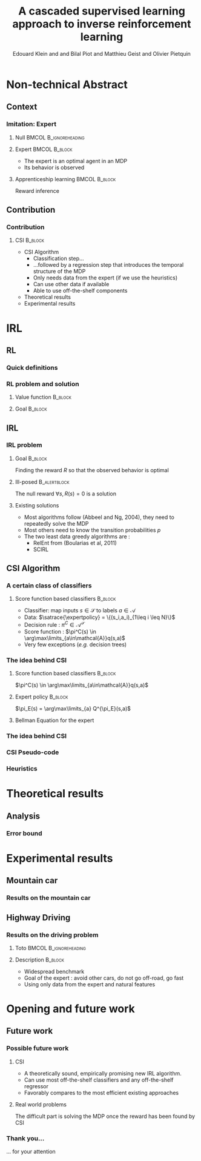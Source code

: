 #+LaTeX_CLASS: beamer

#+LaTeX_HEADER: \usetheme[secheader]{Boadilla}
#+LaTeX_HEADER: \usepackage{stmaryrd}
#+LaTeX_HEADER: \usepackage{cancel}
#+LaTeX_HEADER: \usepackage[english]{babel}
#+LaTeX_HEADER: \setbeamercolor{title}{fg=black,bg=black!10!brown!50}
#+LaTeX_HEADER: \setbeamercolor{block body}{fg=black,bg=black!10!brown!30}
#+LaTeX_HEADER: \setbeamercolor{block title}{fg=black,bg=black!30!brown!40}

#+LaTeX_HEADER: \setbeamercolor{frametitle}{fg=black,bg=black!30!brown!50}
#+LaTeX_HEADER: \beamersetaveragebackground{brown!50!black!20}

#+LaTeX_HEADER: \setbeamercolor{author in head/foot}{fg=black,bg=black!30!brown!50}
#+LaTeX_HEADER: \setbeamercolor{title in head/foot}{fg=black,bg=black!20!brown!50}
#+LaTeX_HEADER: \setbeamercolor{date in head/foot}{fg=black,bg=black!10!brown!50}

#+LaTeX_HEADER: \setbeamercolor{section in head/foot}{fg=black,bg=black!30!brown!30}
#+LaTeX_HEADER: \setbeamercolor{subsection in head/foot}{fg=black,bg=black!20!brown!30}

#+LaTeX_HEADER: \usepackage{animate} %need the animate.sty file 

#+LaTeX_HEADER: \usepackage{color}
#+LATEX_HEADER: \renewcommand*{\CancelColor}{\color{red}}
#+LaTeX_HEADER: \usepackage[ruled]{algorithm2e}
#+LaTeX_HEADER:\newcommand{\classifpolicy}{\pi^C}
#+LaTeX_HEADER:\newcommand{\classifscorefunc}{q}
#+LaTeX_HEADER:\newcommand{\expertdistrib}{\rho_E}
#+LaTeX_HEADER:\newcommand{\apprRc}{\hat{R}^C}
#+LaTeX_HEADER:\newcommand{\Rc}{R^C}
#+LaTeX_HEADER:\newcommand{\actionspace}{\mathcal{A}}
#+LaTeX_HEADER:\newcommand{\statespace}{\mathcal{S}}
#+LaTeX_HEADER:\newcommand{\discount}{\gamma}
#+LaTeX_HEADER:\newcommand{\actionBis}{a}
#+LaTeX_HEADER:\newcommand{\datasetindex}{i}
#+LaTeX_HEADER:\newcommand{\nbsamples}{N}
#+LaTeX_HEADER:\newcommand{\rsample}{\hat{r}}
#+LaTeX_HEADER:\newcommand{\state}{s}
#+LaTeX_HEADER:\newcommand{\optimalpolicy}[1]{\pi^*_{#1}}
#+LaTeX_HEADER:\newcommand{\expertpolicy}{\pi_E}
#+LaTeX_HEADER:\newcommand{\expertreward}{R^E}
#+LaTeX_HEADER:\newcommand{\satrace}[1]{D^{#1}_{sa}}
#+LaTeX_HEADER:\newcommand{\ccoeffpi}[1]{C_{#1}}
#+LaTeX_HEADER:\newcommand{\rlvalue}[2]{V^{#1}_{#2}}
#+LaTeX_HEADER:\newcommand{\sastrace}[1]{D^{#1}_{sas}}
#+LaTeX_HEADER:\newcommand{\expectationknowing}[2]{\mathbf{E}\left[\left.#1\right|#2\right]}
#+LaTeX_HEADER:\newcommand{\transprobfunceval}[3]{p\left(\left.#3\right|#1,#2\right)}
#+LaTeX_HEADER:\newcommand{\quality}[2]{Q^{#1}_{#2}}

#+LaTeX_HEADER: \include{headertikz}
#+LaTeX_HEADER: \usetikzlibrary{decorations.pathmorphing,shapes.misc}

#+BEAMER_HEADER_EXTRA:\title[CSI]{A cascaded supervised learning approach to inverse reinforcement learning}
#+BEAMER_HEADER_EXTRA:\author[MaLIS Team]{ECMLPKDD 2013\\Edouard Klein$^{\dag\ddag}$, \underline{Bilal Piot}$^{\dag\textrm{\Ankh}}$, Matthieu Geist$^\dag$ and {Olivier Pietquin}$^{\dag\textrm{\Ankh}}$\\\texttt{firstname.lastname@supelec.fr}}
#+BEAMER_HEADER_EXTRA:\institute[Supélec]{$\dag$Equipe IMS/MaLIS (Supélec), France\\$\ddag$Equipe ABC UMR 7503 (Loria-CNRS), France\\\Ankh UMI 2958 (GeorgiaTech-CNRS)}
#+BEAMER_HEADER_EXTRA:\date{September 23-27}



#+COLUMNS: %40ITEM %10BEAMER_env(Env) %9BEAMER_envargs(Env Args) %4BEAMER_col(Col) %10BEAMER_extra(Extra)
#+OPTIONS: toc:nil
#+BEAMER_FRAME_LEVEL: 3
#+TITLE: A cascaded supervised learning approach to inverse reinforcement learning
#+AUTHOR: Edouard Klein and and Bilal Piot and Matthieu Geist and Olivier Pietquin

#+Begin_LaTeX
\tikzstyle{state}=[circle,
thick,
minimum size=1.0cm,
draw=blue!80,
fill=blue!20]
\tikzstyle{action}=[rectangle,thick,
minimum size=1.0cm,
draw=orange!80,
fill=orange!20]
\tikzstyle{element}=[rectangle,
thick,
minimum size=1.0cm,
draw=blue!80,
fill=blue!20]
\tikzstyle{action}=[rectangle,thick,
minimum size=1.0cm,
draw=orange!80,
fill=orange!20]
#+end_LaTeX
* Non-technical Abstract
** Context
*** Imitation: Expert

**** Null					     :BMCOL:B_ignoreheading:
    :PROPERTIES:
    :BEAMER_col: .4\textwidth
    :BEAMER_env: ignoreheading
    :END:
     #+BEGIN_LaTeX
     \begin{overlayarea}{\textwidth}{5cm}
     \only<1>{\animategraphics[autoplay,loop,height=5cm]{1}{Expert00}{1}{9} }
     \only<2>{ \animategraphics[autoplay,loop,height=5cm]{1}{Agent}{001}{014} }
     \end{overlayarea}
     #+END_LaTeX

**** Expert 						      :BMCOL:B_block:
    :PROPERTIES:
    :BEAMER_env: block
    :BEAMER_col: .4\textwidth
    :END:
     - The expert is an optimal agent in an MDP
     - Its behavior is observed

**** Apprenticeship learning				     :BMCOL:B_block:
    :PROPERTIES:
    :BEAMER_env: block
    :END:
     Reward inference
** Contribution
*** Contribution 
**** CSI 							    :B_block:
    :PROPERTIES:
    :BEAMER_env: block
    :ORDERED:  t
    :END:
     - CSI Algorithm
       - Classification step…
       - …followed by a regression step that introduces the temporal structure of the MDP
       - Only needs data from the expert (if we use the heuristics)
       - Can use other data if available
       - Able to use off-the-shelf components
     - Theoretical results
     - Experimental results
* IRL
** RL
*** Quick definitions
     #+BEGIN_LaTeX
       \begin{columns}
    \begin{column}{4cm}
      \begin{block}{}
        \begin{overlayarea}{\textwidth}{4.4cm}
          \only<1->{\input{img/MDP4.tex}}
        \end{overlayarea}
      \end{block}
    \end{column}
    \begin{column}{4cm}
      \begin{block}{Notions}
        \begin{itemize}
          \item<1-> State $s_t\in \statespace$
          \item<1-> Action $a_t \in \actionspace$
          \item<1-> Reward $r_t = R(s_t) \in \mathbb{R}$
          \item<1-> Transition $(s_t,a_t,s_{t+1},r_t)\in \statespace\times \actionspace\times \statespace\times\mathbb{R}$
     \item     $\pi: \statespace\rightarrow \actionspace$
        \end{itemize}
      \end{block}
      \begin{block}<1->{Markovian criterion}
        Past states are irrelevant
      \end{block}
    \end{column}
  \end{columns}
     #+END_LaTeX

*** RL problem and solution
**** Value function						   :B_block:
    :PROPERTIES:
    :BEAMER_env: block
    :END:
     \begin{equation}
     \label{eqn:V}
     V^\pi_R(s) = E\left[\left.\sum\limits_{t\geq 0}\gamma^t R(s_{t})\right|s_0=s,\pi\right]
     \end{equation}
**** Goal							   :B_block:
    :PROPERTIES:
    :BEAMER_env: block
    :END:
     #+begin_latex
     Optimal policy $\pi^*_R = \arg\max\limits_\pi V^\pi_R$ \hfill \uncover<1>{$\pi^*_R(s) = \arg\max\limits_{a} Q^{\pi^*}_R(s,a)$}
     #+end_latex
** IRL
*** IRL problem
**** Goal							   :B_block:
    :PROPERTIES:
    :BEAMER_env: block
    :END:
     Finding the reward $R$ so that the observed behavior is optimal
**** Ill-posed						       :B_alertblock:
    :PROPERTIES:
    :BEAMER_env: alertblock
    :END:
     The null reward $\forall s, R(s) = 0$ is a solution
**** Existing solutions
    :PROPERTIES:
    :BEAMER_env: block
    :END:
  - Most algorithms follow (Abbeel and Ng, 2004), they need to repeatedly solve the MDP
  - Most others need to know the transition probabilities $p$
  - The two least data greedy algorithms are :
    - RelEnt from (Boularias et al, 2011)
    - SCIRL
** CSI Algorithm
*** A certain class of classifiers
**** Score function based classifiers 				    :B_block:
    :PROPERTIES:
    :BEAMER_env: block
    :END:
     - Classifier: map inputs $s\in \mathcal{S}$ to labels $a \in \mathcal{A}$
     - Data: $\satrace{\expertpolicy} = \{(s_i,a_i)_{1\leq i \leq N}\}$
     - Decision rule : $\pi^C\in\mathcal{A}^\mathcal{S}$
     - Score function : $\pi^C(s) \in \arg\max\limits_{a\in\mathcal{A}}q(s,a)$
     - Very few exceptions (/e.g./ decision trees)
*** The idea behind CSI
#+begin_latex
\begin{block}<3->{We view $q$ as a quality function}
\begin{equation}
\Rc(\state,\actionBis) = \classifscorefunc(\state,\actionBis) - \discount \sum_{\state'\in \statespace}\transprobfunceval{\state}{\actionBis}{\state'} \classifscorefunc(\state',\classifpolicy(\state'))
\label{eq:rc}
\end{equation}
$\classifpolicy$ is optimal for $\Rc$ and $\classifpolicy \approx \expertpolicy$, ergo we would be happy to find $\Rc$.
\end{block}
#+end_latex
**** Score function based classifiers 				    :B_block:
    :PROPERTIES:
    :BEAMER_env: block
    :BEAMER_col: .45
    :END:
     $\pi^C(s) \in \arg\max\limits_{a\in\mathcal{A}}q(s,a)$
     
**** Expert policy 						    :B_block:
    :PROPERTIES:
    :BEAMER_env: block
    :BEAMER_col: .45
    :END:
     $\pi_E(s) = \arg\max\limits_{a} Q^{\pi_E}(s,a)$
**** Bellman Equation for the expert
    :PROPERTIES:
    :BEAMER_env: block
    :BEAMER_col:1.
    :END:
#+begin_latex
\vspace{-1em}
\begin{overlayarea}{\textwidth}{3.5em}
\only<1>{ \begin{equation}
\quality{\expertpolicy}{\expertreward}(\state,\actionBis) = \expertreward(\state,\actionBis) + \discount \sum_{\state'\in \statespace}\transprobfunceval{\state}{\actionBis}{\state'} \quality{\expertpolicy}{\expertreward}(\state',\expertpolicy(\state'))
\end{equation}}
\only<2->{ \begin{equation}
\expertreward(\state,\actionBis) = \quality{\expertpolicy}{\expertreward}(\state,\actionBis) - \discount \sum_{\state'\in \statespace}\transprobfunceval{\state}{\actionBis}{\state'} \quality{\expertpolicy}{\expertreward}(\state',\expertpolicy(\state'))
\end{equation}}
\end{overlayarea}
#+end_latex


*** The idea behind CSI
#+begin_latex
\begin{block}{After a classifier has learned a score function $q$}
\begin{equation}
\Rc(\state,\actionBis) = \classifscorefunc(\state,\actionBis) - \discount \sum_{\state'\in \statespace}\transprobfunceval{\state}{\actionBis}{\state'} \classifscorefunc(\state',\classifpolicy(\state'))
\label{eq:ttttot}
\end{equation}
\end{block}

\begin{columns}
\begin{column}{.45\textwidth}
\begin{block}{Non expert data}
\vspace{-1.5em}
\begin{equation}
\sastrace{\sim} = \{\state_{\datasetindex},\actionBis_{\datasetindex},\state'_{\datasetindex}\}_{0\leq\datasetindex\leq\nbsamples}.
\end{equation}
\end{block}
\end{column}
\begin{column}{.45\textwidth}

\end{column}
\end{columns}
\begin{block}{Sampled version of Eq.~\ref{eq:ttttot}}
\vspace{-.5em}
\begin{equation}
\rsample_{\datasetindex} = q(s_{\datasetindex},a_{\datasetindex}) - \gamma q(s'_{\datasetindex},\classifpolicy(s'_{\datasetindex})).
\end{equation}
\end{block}
#+end_latex
*** CSI Pseudo-code
#+begin_latex
\begin{algorithm}[H]
    %\small
  \caption{CSI algorithm}
  \label{algo:cascading}
  \emph{\textbf{Given}} a training set $\satrace{\expertpolicy}=\{(s_i,a_i=\pi_E(s_i))\}_{1\leq i \leq \nbsamples}$\\and another training set $\sastrace{\sim}=\{(s_{j},a_{j},s'_{j})\}_{1\leq j \leq \nbsamples'}$\;
  \emph{\textbf{Train}} a score function-based classifier on $\satrace{\expertpolicy}$, obtaining decision rule $\pi^C$ and score function $q:\statespace\times \actionspace \rightarrow \mathbb R$\;
  \emph{\textbf{Learn}} a reward function $\hat R^C$ from the dataset $\{((s_{j},a_{j}),\hat{r}_j)\}_{1\leq j \leq \nbsamples'}$, $\forall (s_j,a_j,s'_j) \in \sastrace{\sim},\hat{r}_j=q(s_{j},a_{j})-\gamma q(s'_{j},\pi_C(s'_{j}))$\;
  \emph{\textbf{Output}} the reward function $\hat R^{C}$ \;
\end{algorithm}
#+end_latex

*** Heuristics
#+begin_latex
\begin{block}{After a classifier has learned a score function $q$}
\begin{equation}
\Rc(\state,\actionBis) = \classifscorefunc(\state,\actionBis) - \discount \sum_{\state'\in \statespace}\transprobfunceval{\state}{\actionBis}{\state'} \classifscorefunc(\state',\classifpolicy(\state'))
\label{eq:ttttot}
\end{equation}
\end{block}

\begin{columns}
\begin{column}{.45\textwidth}
\begin{block}{Non expert data}
\vspace{-1.5em}
 \begin{equation}
\xcancel{\sastrace{\sim} = \{\state_{\datasetindex},\actionBis_{\datasetindex},\state'_{\datasetindex}\}_{0\leq\datasetindex\leq\nbsamples}}
\end{equation}
\end{block}
\end{column}
\begin{column}{.45\textwidth}
\begin{block}{Expert data}
$\sastrace{\expertpolicy} = \{(s_i,a_i,s'_i)_{1\leq i \leq N}\}$
\end{block}
\end{column}
\end{columns}
\begin{block}{Sampled version of Eq.~\ref{eq:ttttot}}
\vspace{-.3em}
\begin{equation}
\left(s_{\datasetindex},\expertpolicy(\state_{\datasetindex})\right) , \rsample_{\datasetindex} = q(s_{\datasetindex},\expertpolicy(\state_{\datasetindex})) - \gamma q(s'_{\datasetindex},\classifpolicy(s'_{\datasetindex})).
\end{equation}
\end{block}
\begin{block}{Heuristics}
\vspace{-.5em}
\begin{equation}
\left(s_{\datasetindex},\forall \actionBis \neq\expertpolicy(\state_{\datasetindex})\right) ,\rsample_{min} = \min_{\datasetindex\in \llbracket 1;\nbsamples\rrbracket}\rsample_{\datasetindex} - 1.
\end{equation}
\end{block}
#+end_latex
* Theoretical results
** Analysis
*** Error bound
#+begin_latex
\begin{alertblock}<1->{Theorem}
\begin{equation}
0\leq\expectationknowing{\rlvalue{\optimalpolicy{\apprRc}}{\apprRc}(s)-\rlvalue{\expertpolicy}{\apprRc}(s)}{s\sim\expertdistrib}\leq \frac{1}{1-\gamma}\left(\epsilon_C\Delta q +\epsilon_R(1+\ccoeffpi{\optimalpolicy{\apprRc}})\right).
\end{equation}
\end{alertblock}
\begin{block}{Notation}
\begin{columns}
\begin{column}{.45\textwidth}
\begin{itemize}
\item $\hat{R}^C$: Reward learned by CSI
\item $\rho_E$: Expert distribution
\end{itemize}
\end{column}
\begin{column}{.45\textwidth}
\begin{itemize}
\item $\epsilon_C$ : classification error
\item $\epsilon_R$ : regression error
\item $C_{\pi^*_{\hat{R}^C}}$: concentration coefficient
\end{itemize}
\end{column}
\end{columns}
\end{block}
#+end_latex
* Experimental results
** Mountain car
*** Results on the mountain car
#+begin_latex
\includegraphics[width=\textwidth]{Exp11}
#+end_latex
** Highway Driving
*** Results on the driving problem
**** Toto 					      :BMCOL:B_ignoreheading:
    :PROPERTIES:
    :BEAMER_env: ignoreheading
    :END:
#+begin_latex
\includegraphics[width=0.47\textwidth]{Exp14}
     \includegraphics[width=0.47\textwidth]{Exp14_zoom}
#+end_latex
**** Description 						    :B_block:
    :PROPERTIES:
    :BEAMER_env: block
    :END:
     - Widespread benchmark
     - Goal of the expert : avoid other cars, do not go off-road, go fast
     - Using only data from the expert and natural features

* Opening and future work
** Future work
*** Possible future work
**** CSI
    :PROPERTIES:
    :BEAMER_env: block
    :END:
     - A theoretically sound, empirically promising new IRL algorithm.
     - Can use most off-the-shelf classifiers and any off-the-shelf regressor
     - Favorably compares to the most efficient existing approaches
**** Real world problems
    :PROPERTIES:
    :BEAMER_env: block
    :END:
     The difficult part is solving the MDP once the reward has been found by CSI
*** Thank you...
    ... for your attention

# * Corrections
# ** TODO Petits textes en bas
# ** TODO Expliquer d'où vient mu
# ** TODO Mettre des uncover dans le .tex
# ** TODO Commiter le tout

